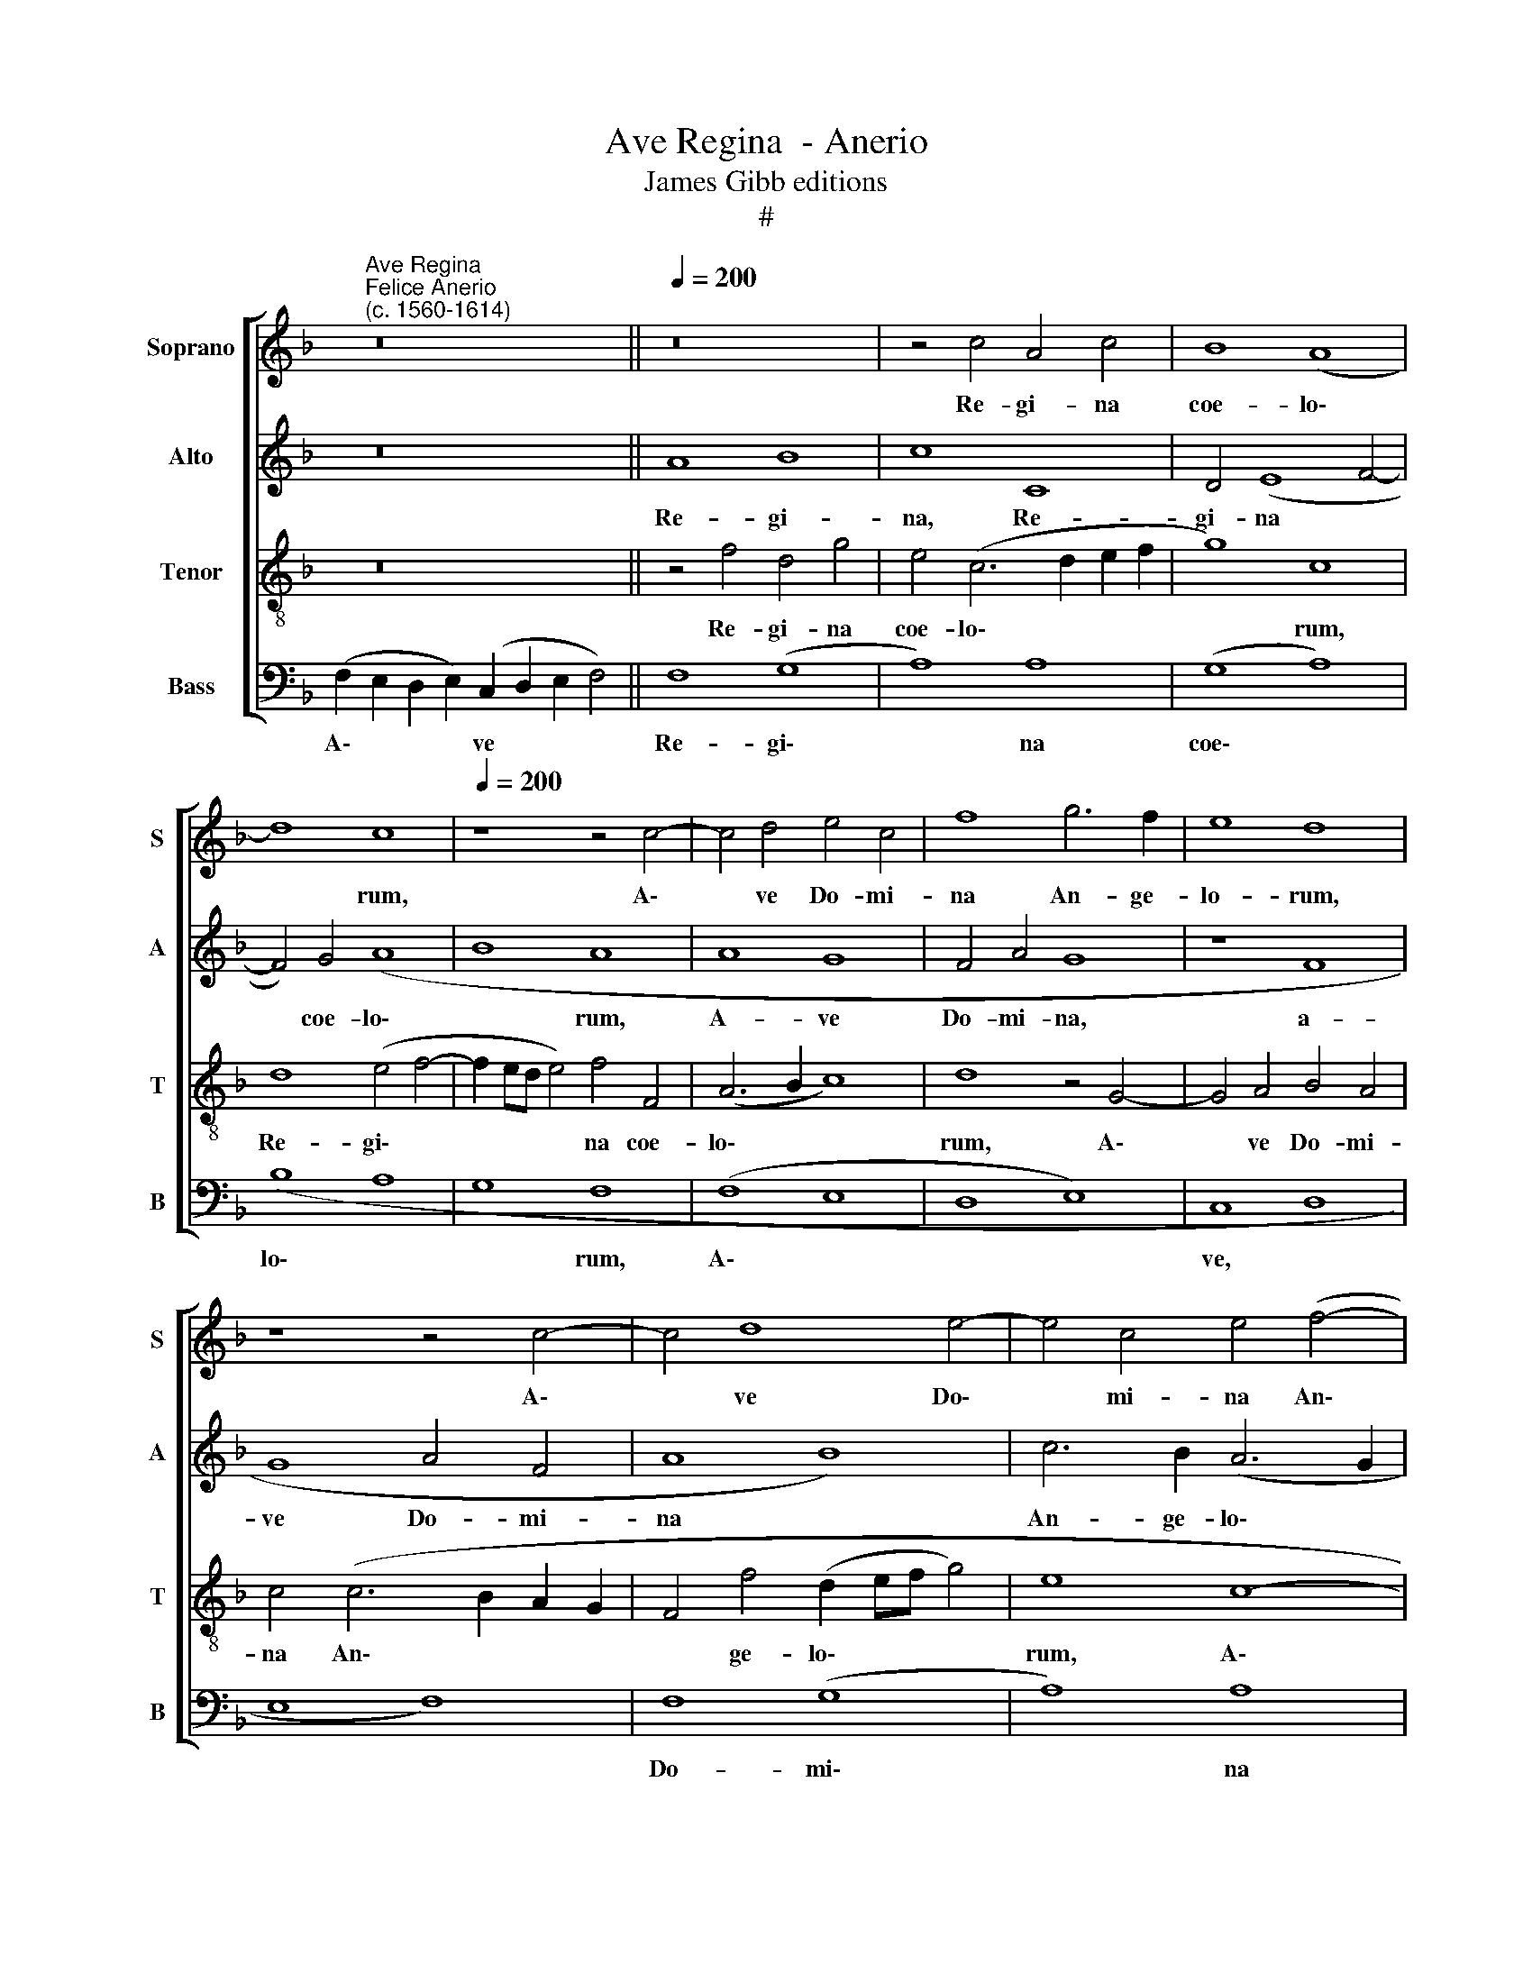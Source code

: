 X:1
T:Ave Regina  - Anerio
T:James Gibb editions
T:#
%%score [ 1 2 3 4 ]
L:1/8
M:none
K:F
V:1 treble nm="Soprano" snm="S"
V:2 treble nm="Alto" snm="A"
V:3 treble-8 nm="Tenor" snm="T"
V:4 bass nm="Bass" snm="B"
V:1
 x2"^Ave Regina""^Felice Anerio\n(c. 1560-1614)" z16 ||[Q:1/4=200] z16 | z4 c4 A4 c4 | B8 (A8 | %4
w: ||Re- gi- na|coe- lo\-|
 d8) c8 |[Q:1/4=200][Q:1/4=200][Q:1/4=200][Q:1/4=200] z8 z4 c4- | c4 d4 e4 c4 | f8 g6 f2 | e8 d8 | %9
w: * rum,|A\-|* ve Do- mi-|na An- ge-|lo- rum,|
 z8 z4 c4- | c4 d8 e4- | e4 c4 e4 (f4- | f2 ed e2 f2 g2 fe d2 e2 | f4) e4 (d8 | c6 BA B8) | A16 | %16
w: A\-|* ve Do\-|* mi- na An\-||* ge- lo\-||rum,|
 z8 z4 F4- | F4 G4 A8 | B8 A8 | G16 | c8 B8 | (A8 G6 FE | D6 E2 F6 G2 | A2 B2 c2 A2 B4) A4 | %24
w: Sal\-|* ve ra-|dix san-|cta,|sal- ve|ra\- * * *||* * * * * dix|
 G8 F8 | z8 z4 c4 | A4 (B6 AG A4) | G8 z8 | z4 F4 D4 G4 | E4 F4 (F6 G2 | A8 B8 | A4 (F6 G2 A2 B2 | %32
w: san- cta,|ex-|qua mun\- * * *|do,|ex qua mun-|do lux est *|* or-|ta. Gau\- * * *|
 c6 BA d2 c2 B2 A2 | G6 A2 B2 c2 d2 B2 | c6 BA B8) | A4 c2 c2 B4 G4 | A16 | F8 G8 | F4 f8 e2 d2 | %39
w: |||de glo- ri- o- sa,|su-|per o-|mnes spe\- * *|
 e8) f8- | f8 d8- | d4 c4 z4 d4- | d4 B4 c4 A4 | d8 c8 | B8 A8 | f8 d4 e4- | e4 c4 d8 | %47
w: * ci\-|* o\-|* sa, su\-|* per o- mnes|spe- ci-|o- sa:|Va- le val\-|* de de-|
 (c6 BA B8) | A8 z4 c4- | c4 A4 (B8 | A8 G8 | (c12 d4) | e6 f2 g8) | c8 z4 d4 | f4 e8 d4- | %55
w: co\- * * *|ra, va\-|* le val\-|* de|de\- *|co\- * *|ra, et|pro no- bis|
 d4 c8 =B4 | c8 d8 | G4 c8 A4 |[Q:1/4=195] =B8[Q:1/4=188] (c8- | %59
w: * sem- per|Chri- stum|ex- o- ra,|ex- o\-|
[Q:1/4=182] c4[Q:1/4=179] =B2[Q:1/4=177] A2[Q:1/4=173] B8 |[Q:1/4=170] !fermata!c16) | %61
w: ||
 !fermata!c16 |] %62
w: ra.|
V:2
 x2 z16 || A8 B8 | c8 C8 | D4 (E8 F4- | F4) G4 (A8 | B8 A8 | A8 G8 | F4 A4 G8 | z8 F8 | G8 A4 F4 | %10
w: |Re- gi-|na, Re-|gi- na *|* coe- lo\-|* rum,|A- ve|Do- mi- na,|a-|ve Do- mi-|
 A8 B8) | c6 B2 (A6 G2 | A2 B2 c2 A2 B8 | A6 G2 F4 G4- | G2 F2 F8 E4) | F8 z8 | z8 C8 | D8 E4 F4 | %18
w: na *|An- ge- lo\- *||||rum,|Sal-|ve ra- dix|
 G8 F4 (E4- | E4 D2 C2 D4) G4- | G4 ^F4 (G2 =FE D2 E2) | F4 (C6 B,A, G,2 A,2 | B,2 C2 D8) C4- | %23
w: san- cta, ra\-|* * * * dix|* san- cta, * * * *|* ra\- * * * *|* * * dix|
 C4 A,4 D8 | B,4 C4 D8 | E4 (F6 ED E4) | F8 z4 F4 | D4 (_E6 DC D4) | (C8 B,8) | C8 D8 | %30
w: * san- cta,|sal- ve ra-|dix san\- * * *|cta, ex|qua mun\- * * *|do *|lux est|
 (E4 D2 C2 G8) | C16- | C8 z8 | z16 | (C2 D2 E2 F2 G2 FE D2 E2 | F8 D4 E2 E2 | F8 C4 C4 | %37
w: or\- * * *|ta.|||Gau\- * * * * * * * *|* de glo- ri-|o- sa, su-|
 D8 (B,6 C2 | D2 CB, A,2 B,2 C8) | C4 c4 A4 B4- | B4 A4 B4 G4 | A8 F8 | B8 A8 | F6 G2 A8) | %44
w: per o\- *||mnes, su- per o\-|* mnes spe- ci-|o- sa,|spe- ci-|o\- * *|
 (D6 E2 F4) c4- | c4 A4 (B8 | c8) (F6 G2 | A4) A4 (D8 | C6 D2 E2 F2 G4- | G4 ^F4) G4 (D2 E2 | %50
w: sa: * * Va\-|* le val\-|* de *|* de- co\-||* * ra, de\- *|
 F2 G2 A4) B8 | A16 | z4 A4 B8 | A8 (F6 G2 | A8) B8 | A8 G8 | (A6 G2 F4 E2 D2 | E8) A8 | G8 C8 | %59
w: * * * co-|ra,|et pro|no- bis *|* sem-|per Chri-|stum * * * *|* ex-|o- ra|
 G16 | !fermata!E16 | !fermata!F16 |] %62
w: ex-|o-|ra.|
V:3
 x2 z16 || z4 f4 d4 g4 | e4 (c6 d2 e2 f2 | g8) c8 | d8 (e4 f4- | f2 ed e4) f4 F4 | (A6 B2 c8) | %7
w: |Re- gi- na|coe- lo\- * * *|* rum,|Re- gi\- *|* * * * na coe-|lo\- * *|
 d8 z4 G4- | G4 A4 B4 A4 | c4 (c6 B2 A2 G2 | F4 f4 (d2 ef g4) | e8 c8- | c4 A4 d8- | d4 c4 d8 | %14
w: rum, A\-|* ve Do- mi-|na An\- * * *|* ge- lo\- * * *|rum, A\-|* ve Do\-|* mi- na|
 e4 f4 g8 | c4 c8 d4- | d4 e8 f4- | f2 e2 d4) c8 | (d12 c4- | c4 B2 A2) G8 | z16 | z8 z4 c4- | %22
w: An- ge- lo-|rum Sal- ve|* ra\- *|* * * dix|san\- *|* * * cta,||sal\-|
 c4 B8 (A4- | A4 F8) F4 | G8 A4 B4- | B4 A4 (G8 | d8) c8 | B8 A4 (B4- | B2 AG A4) G8 | z8 z4 d4 | %30
w: * ve ra\-|* * dix|san- cta, ra\-|* dix san\-|* cta,|ex qua mun\-|* * * * do|lux|
 c4 (f6 ed e4) | f8 z4 (c4- | c2 d2 e2 f2 d2 e2 f4) | e4 c4 d4 (f4- | f2 ed c2 d2 e2 f2 g4) | %35
w: est or\- * * *|ta. Gau\-||de glo- ri- o\-||
 c4 A2 A2 B8 | c4 c8 A4- | A4 B8 G4 | (A6 GF G8- | G8) d8 | c8 B8 | z4 f8 d4- | d4 g4 e4 (f4- | %43
w: sa, glo- ri- o-|sa, su- per|* o- mnes|spe\- * * *|* ci-|o- sa,|su- per|* o- mnes spe\-|
 f4 e2 d2 e4) f4 | g8 c8 | z8 z4 g4 | e4 f8 d4 | (e6 f2 g2 d2 g4) | e4 a4 (g2 f2 e2 d2 | c8) d8 | %50
w: * * * * ci-|o- sa:|Va-|le, va- le|val\- * * * *|de de- co\- * * *|* ra,|
 z4 f4 d4 (e4- | e2 c2 f4) e4 d4 | c4 A4 z4 d4 | f4 e4 d4 d4- | d4 c4 z4 d4 | f8 e4 d4 | %56
w: va- le val\-|* * * de de-|co- ra, et|pro no- bis sem\-|* per, et|pro no- bis|
 (f4 F6 G2 A2 B2 | c12) d4- | d4 g4 e4 c4 | (d16 | !fermata!c16) | !fermata!A16 |] %62
w: sem\- * * * *|* per|* Chri- stum ex-|o\-||ra.|
V:4
 (F,2 E,2 D,2 E,2) (C,2 D,2 E,2 F,4) || F,8 (G,8 | A,8) A,8 | (G,8 A,8) | (B,8 A,8 | G,8 F,8 | %6
w: A\- * * * ve * * *|Re- gi\-|* na|coe\- *|lo\- *|* rum,|
 (F,8 E,8 | D,8 E,8) | C,8 D,8 | E,8 F,8) | F,8 (G,8 | A,8) A,8 | A,8 (G,8 | A,8) B,8 | (A,8 G,8) | %15
w: A\- *||ve, *||Do- mi\-|* na|An- ge\-|* lo-|rum, *|
 F,8 (F,8 | G,8 A,8 | B,8 A,8 | G,8) A,8 | C8 (B,8 | A,8 G,8 | F,8 E,8) | G,8 F,8 | F,8 (D,8 | %24
w: * Sal\-|||* ve|ra- dix|||san- cta,|ex qua|
 _E,8 D,8 | C,8 (C,8 | D,8 F,8 | G,8) F,8 | F,8 G,8 | A,8) (B,8 | A,8 G,8) | F,8 (F,8 | A,8) (B,8 | %33
w: |* mun\-||* do|lux est|* or\-||ta. Gau\-|* de|
 C8) (B,8 | A,8) (G,8 | F,8 G,8 | F,8 F,8 | (D,8 _E,8 | D,8 C,8) | C,8 D,8 | F,8 G,8) | F,8 F,8 | %42
w: * glo\-|* ri\-|* o-|sa, su-|per *||o\- *||mnes spe-|
 (G,8 A,8) | (B,8 A,8 | G,8) F,8 | (F,8 G,8 | A,8 B,8 | A,8 G,8) | A,8 C8 | (A,8 G,8) | F,8 (G,8 | %51
w: ci\- *|o\- *|* sa:|Va\- *|||le val-|de *|de- co\-|
 A,8) A,8 | A,8 (G,8 | A,8) (B,8 | A,8 G,8) | F,8 G,8 | F,8 (D,8 | C,8) F,8 | G,8 A,8 | (G,16 | %60
w: * ra,|et pro|* no\-||bis sem-|per Chri\-|* stum|* ex-|o\-|
 !fermata!C,16) | !fermata!F,16 |] %62
w: |ra.|

